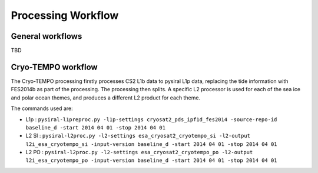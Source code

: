 Processing Workflow
===================

General workflows
-----------------

TBD

Cryo-TEMPO workflow
-------------------

.. mermaid::

   graph TD
       id1[(CS2 L1b)] --> id2[[L1p processing]]
	   id1a[(FES2014b)] --> id2
	   id2 --> id3[(L1p)]
	   id3 --> id4[[L2 sea ice processing]]
	   id3 --> id5[[L2 polar ocean processing]]
	   id4 --> id6[(L2 SI)]
	   id5 --> id7[(L2 PO)]

The Cryo-TEMPO processing firstly processes CS2 L1b data to pysiral L1p data, replacing the tide information with FES2014b as part of the processing. The processing then splits. A specific L2 processor is used for each of the sea ice and polar ocean themes, and produces a different L2 product for each theme. 

The commands used are:

* L1p : ``pysiral-l1preproc.py -l1p-settings cryosat2_pds_ipf1d_fes2014 -source-repo-id baseline_d -start 2014 04 01 -stop 2014 04 01``
* L2 SI : ``pysiral-l2proc.py -l2-settings esa_cryosat2_cryotempo_si -l2-output l2i_esa_cryotempo_si -input-version baseline_d -start 2014 04 01 -stop 2014 04 01``
* L2 PO : ``pysiral-l2proc.py -l2-settings esa_cryosat2_cryotempo_po -l2-output l2i_esa_cryotempo_po -input-version baseline_d -start 2014 04 01 -stop 2014 04 01``
